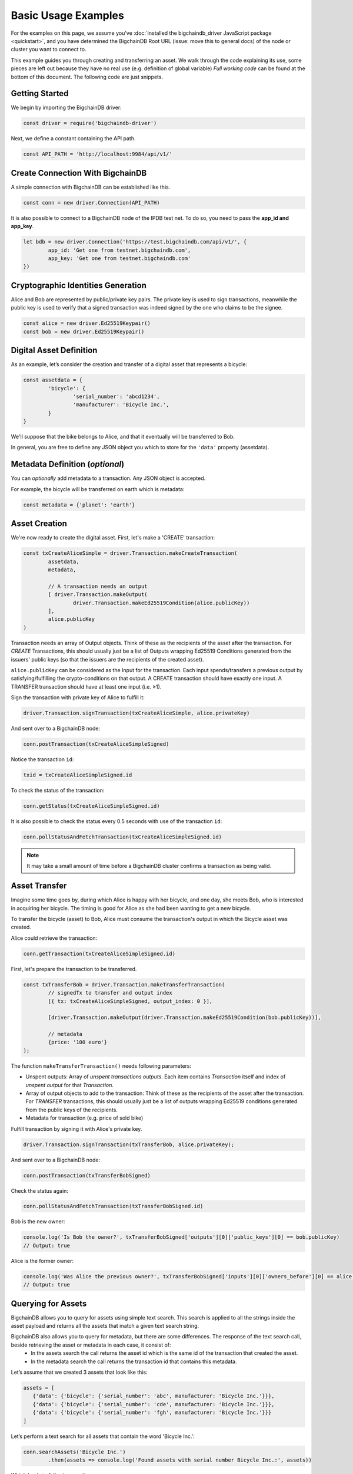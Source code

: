 ====================
Basic Usage Examples
====================

For the examples on this page, we assume you've :doc:`installed the bigchaindb_driver JavaScript package <quickstart>`,
and you have determined the BigchainDB Root URL (issue: move this to general docs)
of the node or cluster you want to connect to.

This example guides you through creating and transferring an asset.
We walk through the code explaining its use, some pieces are left out
because they have no real use (e.g. definition of global variable)
*Full working code* can be found at the bottom of this document.
The following code are just snippets.

Getting Started
---------------
We begin by importing the BigchainDB driver:

.. code-block:: js

	const driver = require('bigchaindb-driver')

Next, we define a constant containing the API path.

.. code-block:: js

	const API_PATH = 'http://localhost:9984/api/v1/'

Create Connection With BigchainDB
---------------------------------

A simple connection with BigchainDB can be established like this.

.. code-block:: js

	const conn = new driver.Connection(API_PATH)

It is also possible to connect to a BigchainDB node of the IPDB test net.
To do so, you need to pass the **app_id and app_key**.

.. code-block:: js

	let bdb = new driver.Connection('https://test.bigchaindb.com/api/v1/', {
		app_id: 'Get one from testnet.bigchaindb.com',
		app_key: 'Get one from testnet.bigchaindb.com'
	})

Cryptographic Identities Generation
-----------------------------------
Alice and Bob are represented by public/private key pairs. The private key is
used to sign transactions, meanwhile the public key is used to verify that a
signed transaction was indeed signed by the one who claims to be the signee.

.. code-block:: js

	const alice = new driver.Ed25519Keypair()
	const bob = new driver.Ed25519Keypair()

Digital Asset Definition
------------------------

As an example, let’s consider the creation and transfer of a digital asset
that represents a bicycle:

.. code-block:: js

	const assetdata = {
		'bicycle': {
			'serial_number': 'abcd1234',
			'manufacturer': 'Bicycle Inc.',
		}
	}

We'll suppose that the bike belongs to Alice, and that it eventually will be
transferred to Bob.

In general, you are free to define any JSON object you which to store for the
``'data'`` property (assetdata).

Metadata Definition (*optional*)
--------------------------------

You can `optionally` add metadata to a transaction. Any JSON object is accepted.

For example, the bicycle will be transferred on earth which is metadata:

.. code-block:: js

	const metadata = {'planet': 'earth'}

Asset Creation
--------------

We're now ready to create the digital asset. First, let's make a 'CREATE'
transaction:

.. code-block:: js

	const txCreateAliceSimple = driver.Transaction.makeCreateTransaction(
   		assetdata,
   		metadata,

		// A transaction needs an output
		[ driver.Transaction.makeOutput(
			driver.Transaction.makeEd25519Condition(alice.publicKey))
		],
		alice.publicKey
	)

Transaction needs an array of Output objects.
Think of these as the recipients of the asset after the transaction.
For `CREATE` Transactions, this should usually just be a list of
Outputs wrapping Ed25519 Conditions generated from the issuers' public
keys (so that the issuers are the recipients of the created asset).

``alice.publicKey`` can be considered as the Input for the transaction.
Each input spends/transfers a previous output by satisfying/fulfilling
the crypto-conditions on that output. A CREATE transaction should have
exactly one input. A TRANSFER transaction should have at least one input (i.e. ≥1).

Sign the transaction with private key of Alice to fulfill it:

.. code-block:: js

	driver.Transaction.signTransaction(txCreateAliceSimple, alice.privateKey)

And sent over to a BigchainDB node:

.. code-block:: js

	conn.postTransaction(txCreateAliceSimpleSigned)

Notice the transaction ``id``:

.. code-block:: js

	txid = txCreateAliceSimpleSigned.id

To check the status of the transaction:

.. code-block:: js

	conn.getStatus(txCreateAliceSimpleSigned.id)

It is also possible to check the status every 0.5 seconds
with use of the transaction ``id``:

.. code-block:: js

	conn.pollStatusAndFetchTransaction(txCreateAliceSimpleSigned.id)

.. note:: It may take a small amount of time before a BigchainDB cluster
    confirms a transaction as being valid.

Asset Transfer
--------------

Imagine some time goes by, during which Alice is happy with her bicycle, and
one day, she meets Bob, who is interested in acquiring her bicycle. The timing
is good for Alice as she had been wanting to get a new bicycle.

To transfer the bicycle (asset) to Bob, Alice must consume the transaction's output in
which the Bicycle asset was created.

Alice could retrieve the transaction:

.. code-block:: js

	conn.getTransaction(txCreateAliceSimpleSigned.id)

First, let's prepare the transaction to be transferred.

.. code-block:: js

	const txTransferBob = driver.Transaction.makeTransferTransaction(
		// signedTx to transfer and output index
		[{ tx: txCreateAliceSimpleSigned, output_index: 0 }],

		[driver.Transaction.makeOutput(driver.Transaction.makeEd25519Condition(bob.publicKey))],

		// metadata
		{price: '100 euro'}
	);

The function ``makeTransferTransaction()`` needs following parameters:

- Unspent outputs: Array of `unspent transactions outputs`. Each item contains `Transaction` itself and index of `unspent output` for that `Transaction`.
- Array of output objects to add to the transaction: Think of these as the recipients of the asset after the transaction. For `TRANSFER` transactions, this should usually just be a list of outputs wrapping Ed25519 conditions generated from the public keys of the recipients.
- Metadata for transaction (e.g. price of sold bike)

Fulfill transaction by signing it with Alice's private key.

.. code-block:: js

	driver.Transaction.signTransaction(txTransferBob, alice.privateKey);

And sent over to a BigchainDB node:

.. code-block:: js

	conn.postTransaction(txTransferBobSigned)

Check the status again:

.. code-block:: js

	conn.pollStatusAndFetchTransaction(txTransferBobSigned.id)

Bob is the new owner:

.. code-block:: js

	console.log('Is Bob the owner?', txTransferBobSigned['outputs'][0]['public_keys'][0] == bob.publicKey)
	// Output: true

Alice is the former owner:

.. code-block:: js

	console.log('Was Alice the previous owner?', txTransferBobSigned['inputs'][0]['owners_before'][0] == alice.publicKey )
	// Output: true


Querying for Assets
-------------------

BigchainDB allows you to query for assets using simple text search. This search is applied to all the strings inside the asset payload and returns all the assets that match a given text search string.

BigchainDB also allows you to query for metadata, but there are some differences. The response of the text search call, beside retrieving the asset or metadata in each case, it consist of:
 - In the assets search the call returns the asset id which is the same id of the transaction that created the asset.
 - In the metadata search the call returns the transaction id that contains this metadata.

Let’s assume that we created 3 assets that look like this:

.. code-block:: js

	assets = [
	   {'data': {'bicycle': {'serial_number': 'abc', manufacturer: 'Bicycle Inc.'}}},
	   {'data': {'bicycle': {'serial_number': 'cde', manufacturer: 'Bicycle Inc.'}}},
	   {'data': {'bicycle': {'serial_number': 'fgh', manufacturer: 'Bicycle Inc.'}}}
	]

Let’s perform a text search for all assets that contain the word 'Bicycle Inc.':

.. code-block:: js

	conn.searchAssets('Bicycle Inc.')
    		.then(assets => console.log('Found assets with serial number Bicycle Inc.:', assets))

Which leads to following result:

.. code-block:: js

	[
	   {
		'data': {'bicycle': {'serial_number': 'abc', manufacturer: 'Bicycle Inc.'}},
		'id': '7582d7a81652d0230fefb47dafc360ff09b2c2566b68f05c3a004d57e7fe7610'
	   },
	   {
		'data': {'bicycle': {'serial_number': 'cde', manufacturer: 'Bicycle Inc.'}},
		'id': 'e40f4b6ac70b9c1b3b237ec13f4174384fd4d54d36dfde25520171577c49caa4'
	   },
	   {
		'data': {'bicycle': {'serial_number': 'fgh', manufacturer: 'Bicycle Inc.'}},
		'id': '748f6c30daaf771c9020d84db9ad8ac4d1f7c8de7013db55e16f10ba090f7013'
	   }
	]


This call returns all the assets that match the string 'Bicycle Inc.', sorted by text score, as well as the asset id.


Querying for Metadata
-------------------

Similar as querying for assets, in BigchainDB you can query for metadata using simple text search.
This search is applied to all the strings inside the metadata payload and returns all the metadata payloads that match a given text search string.

Having 3 metadata objets that look like this:

.. code-block:: js

	metadata = [
	   {'state': {'price': 145, 'eur/us': '1.32'}},
	   {'state': {'price': 236, 'eur/us': '1.15'}},
	   {'state': {'price': 102, 'eur/us': '1.32'}},
	]

Let’s perform a text search for all metadata that contains the word '1.32':

.. code-block:: js

	conn.searchMetadata('1.32')
    		.then(assets => console.log('Found assets with serial number Bicycle Inc.:', assets))

Which leads to following result:

.. code-block:: js

	[
	   {
		'metadata': {'state': {'price': 145, 'eur/us': '1.32'}},
		'id': '14045a0e27ea971f8ac88762d2d74518d3a21f3f0fcd9d8a9a3b644b689cf3eb'
	   },
	   {
		'metadata': {'state': {'price': 102, 'eur/us': '1.32'}},
		'id': '6dd91f4700b3f66c55c50be009018e96f026d37f565d042d1aedfb322623d17d'
	   }
	]


This call returns all the metadata objects that match the string '1.32', sorted by text score, as well as the transaction id corresponding to each metadata object.



Recap: Asset Creation & Transfer
--------------------------------

.. code-block:: js

	const driver = require('bigchaindb-driver')

	// BigchainDB server instance or IPDB (e.g. https://test.ipdb.io/api/v1/)
	const API_PATH = 'http://localhost:9984/api/v1/'

	// Create a new keypair for Alice and Bob
	const alice = new driver.Ed25519Keypair()
	const bob = new driver.Ed25519Keypair()

	console.log('Alice: ', alice.publicKey)
	console.log('Bob: ', bob.publicKey)

	// Define the asset to store, in this example
	// we store a bicycle with its serial number and manufacturer
	const assetdata = {
		'bicycle': {
			'serial_number': 'cde',
			'manufacturer': 'Bicycle Inc.',
		}
	}

	// Metadata contains information about the transaction itself
	// (can be `null` if not needed)
	// E.g. the bicycle is fabricated on earth
	const metadata = {'planet': 'earth'}

	// Construct a transaction payload
	const txCreateAliceSimple = driver.Transaction.makeCreateTransaction(
		assetdata,
		metadata,

		// A transaction needs an output
		[ driver.Transaction.makeOutput(
				driver.Transaction.makeEd25519Condition(alice.publicKey))
		],
		alice.publicKey
	)

	// Sign the transaction with private keys of Alice to fulfill it
	const txCreateAliceSimpleSigned = driver.Transaction.signTransaction(txCreateAliceSimple, alice.privateKey)

	// Send the transaction off to BigchainDB
	const conn = new driver.Connection(API_PATH)

	conn.postTransaction(txCreateAliceSimpleSigned)
		// Check status of transaction every 0.5 seconds until fulfilled
		.then(() => conn.pollStatusAndFetchTransaction(txCreateAliceSimpleSigned.id))
		.then(retrievedTx => console.log('Transaction', retrievedTx.id, 'successfully posted.'))
		// Check status after transaction has completed (result: { 'status': 'valid' })
		// If you check the status of a transaction to fast without polling,
		// It returns that the transaction is waiting in the 'backlog'
		.then(() => conn.getStatus(txCreateAliceSimpleSigned.id))
		.then(status => console.log('Retrieved status method 2: ', status))

		// Transfer bicycle to Bob
		.then(() => {
			const txTransferBob = driver.Transaction.makeTransferTransaction(
				// signedTx to transfer and output index
				[{ tx: txCreateAliceSimpleSigned, output_index: 0 }],
				[driver.Transaction.makeOutput(driver.Transaction.makeEd25519Condition(bob.publicKey))],
				// metadata
				{price: '100 euro'}
			)

			// Sign with alice's private key
			let txTransferBobSigned = driver.Transaction.signTransaction(txTransferBob, alice.privateKey)
			console.log('Posting signed transaction: ', txTransferBobSigned)

			// Post and poll status
			return conn.postTransaction(txTransferBobSigned)
		})
		.then(res => {
			console.log('Response from BDB server:', res)
			return conn.pollStatusAndFetchTransaction(res.id)
		})
		.then(tx => {
			console.log('Is Bob the owner?', tx['outputs'][0]['public_keys'][0] == bob.publicKey)
			console.log('Was Alice the previous owner?', tx['inputs'][0]['owners_before'][0] == alice.publicKey )
		})
		// Search for asset based on the serial number of the bicycle
		.then(() => conn.searchAssets('Bicycle Inc.'))
		.then(assets => console.log('Found assets with serial number Bicycle Inc.:', assets))


Ed25519Keypair Seed Functionality
---------------------------------

BigchainDB JavaScript driver allows you to create a keypair based on a seed.
The constructor accepts a 32 byte seed. One of the ways to create a seed from
a string (e.g. a passphrase) is the one used by ``bip39``, specifically the function ``mnemonicToSeed``.

Install bip39 with npm: ``npm install bip39``

Next, require ``bip39`` in your file like this: ``var bip39 = require('bip39')``

At last, we can create the keypair based on a string. The function will transform the string to a byte array.
As our constructor ``Ed25519Keypair()`` only accepts a seed of 32 bytes, we slice the first 32 bytes: ``slice(0,32)``.

.. code-block:: js

	var keypair = new driver.Ed25519Keypair(bip39.mnemonicToSeed("yourString").slice(0, 32))

You can use the ``Ed25519Keypair()`` constructor as well without seed.

.. code-block:: js

	var keypair = new driver.Ed25519Keypair()



Websocket Event Stream API Usage
--------------------------------

The Event Stream API enables new ways to interact with BigchainDB, making it possible for your application to subscribe to all newly–confirmed transactions that are happening in the system.
Below piece of code can be opened in your web browser. It will connect to your websocket (change it at ``var wsUri``). This web page will display all validated transactions.

.. code-block:: html

	<!DOCTYPE html>
	<meta charset="utf-8" />
	<title>WebSocket BigchainDB</title>

	<!-- Latest compiled and minified CSS -->
	<link rel="stylesheet" href="https://maxcdn.bootstrapcdn.com/bootstrap/3.3.7/css/bootstrap.min.css">

	<!-- jQuery library -->
	<script src="https://ajax.googleapis.com/ajax/libs/jquery/3.2.1/jquery.min.js"></script>

	<!-- Latest compiled JavaScript -->
	<script src="https://maxcdn.bootstrapcdn.com/bootstrap/3.3.7/js/bootstrap.min.js"></script>

	<!-- Websocket Script -->
	<script language="javascript" type="text/javascript">

	var wsUri = "ws://localhost:9985/api/v1/streams/valid_transactions";
	var output;
	var alertbox;

	function init()
	{
		output = document.getElementById("output");
		alertbox = document.getElementById("alert-box");
		setWebSocket();
	}

	function setWebSocket()
	{
		websocket = new WebSocket(wsUri);
		websocket.onopen = function(evt) { onOpen(evt) };
		websocket.onclose = function(evt) { onClose(evt) };
		websocket.onmessage = function(evt) { onMessage(evt) };
		websocket.onerror = function(evt) { onError(evt) };
	}

	function onOpen(evt)
	{
		writeAlertMessage("CONNECTED");
	}

	function onClose(evt)
	{
		writeAlertMessage("DISCONNECTED");
	}

	function onMessage(evt)
	{
		writeToScreen('<a href="#" class="list-group-item"><h4 class="list-group-item-heading">Valid Transaction</h4><p class="list-group-item-text">' + evt.data + '</p></a>');
	}

	function onError(evt)
	{
		writeToScreen('<span style="color: red;">ERROR:</span> ' + evt.data);
	}

	function closeConnection(evt)
	{
		websocket.close()
	}

	function writeToScreen(message)
	{
		var pre = document.createElement("p");
		pre.style.wordWrap = "break-word";
		pre.innerHTML = message;
		output.appendChild(pre);
	}

	function writeAlertMessage(message)
	{
		var alert = document.createElement("div");
		alert.className = "alert alert-success";
		alert.setAttribute("role", "alert");
		alert.innerHTML = message;
		alertbox.appendChild(alert);
	}

	/* Initialize websocket and attach all events */
	window.addEventListener("load", init, false);

	/* Event called on closing browser or refreshing page to close connection */
	window.addEventListener("beforeunload", closeConnection, false);

	</script>

	<!-- HTML Template -->
	<div class="container">
		<h2>WebSocket API Stream Valid Transactions BigchainDB</h2>

		<!-- Box for displaying all alerts -->
		<div id="alert-box"></div>

		<!-- Div for attachting all outputs -->
		<div id="output" class="list-group"></div>
	</div>


Besides that, a NodeJs version has been created to display the validated transactions.
All transactions are printed to the console. To use this piece of code, you will need the ``ws`` (WebSocket package) through npm: ``npm install --save ws``.

.. code-block:: js

	const WebSocket = require('ws')

	const ws = new WebSocket('ws://localhost:9985/api/v1/streams/valid_transactions')

	ws.on('open', () => {
		console.log("CONNECTED")
	});

	ws.on('message', (data) => {
		let json = JSON.parse(data)
		console.log("\nTransactionId: ", json.transaction_id)
		console.log("AssetId: ", json.asset_id)
		console.log("BlockId: ", json.block_id)
	});


Difference unspent and spent output
-----------------------------------
An unspent output is simply an output of a transaction which isn't yet an input of another transaction.
So, if we transfer an asset, the output becomes spent, because it becomes the input of the transfer transaction.
The transfer transactions its output becomes unspent now until he transfers the asset again to somebody else.

We will demonstrate this with a piece of code where we transfer a bicycle from Alice to Bob,
and further we transfer it from Bob to Chris. Expectations:

* Output for Alice is spent
* Output for Bob is spent
* Output for Chris is unspent (he is the last person in transaction chain)

.. code-block:: js

	const driver = require('bigchaindb-driver')
	const API_PATH = 'http://localhost:9984/api/v1/'
	const conn = new driver.Connection(API_PATH)

	const alice = new driver.Ed25519Keypair()
	const bob = new driver.Ed25519Keypair()
	const chris = new driver.Ed25519Keypair()

	console.log('Alice: ', alice.publicKey)
	console.log('Bob: ', bob.publicKey)
	console.log('Chris: ', chris.publicKey)

	// Define the asset to store, in this example
	// we store a bicycle with its serial number and manufacturer
	assetdata = {
		'bicycle': {
			'serial_number': 'cde',
			'manufacturer': 'Bicycle Inc.',
		}
	}

	var txTransferBobSigned;

	// Construct a transaction payload
	const txCreateAliceSimple = driver.Transaction.makeCreateTransaction(
		assetdata,
		{'meta': 'meta'},
		// A transaction needs an output
		[ driver.Transaction.makeOutput(
				driver.Transaction.makeEd25519Condition(alice.publicKey))
		],
		alice.publicKey
	)

	// Sign the transaction with private keys of Alice to fulfill it
	const txCreateAliceSimpleSigned = driver.Transaction.signTransaction(txCreateAliceSimple, alice.privateKey)
	console.log('\n\nPosting signed create transaction for Alice:\n', txCreateAliceSimpleSigned)

	conn.postTransaction(txCreateAliceSimpleSigned)
		// Check status of transaction every 0.5 seconds until fulfilled
		.then(() => conn.pollStatusAndFetchTransaction(txCreateAliceSimpleSigned.id))

		// Transfer bicycle from Alice to Bob
		.then(() => {
			const txTransferBob = driver.Transaction.makeTransferTransaction(
				[{ tx: txCreateAliceSimpleSigned, output_index: 0 }],
				[driver.Transaction.makeOutput(driver.Transaction.makeEd25519Condition(bob.publicKey))],
				{'newOwner': 'Bob'}
			)

			// Sign with alice's private key
			txTransferBobSigned = driver.Transaction.signTransaction(txTransferBob, alice.privateKey)
			console.log('\n\nPosting signed transaction to Bob:\n', txTransferBobSigned)

			// Post and poll status
			return conn.postTransaction(txTransferBobSigned)
		})
		.then(res => conn.pollStatusAndFetchTransaction(res.id))

		// Second transfer of bicycle from Bob to Chris
		.then(tx => {
			const txTransferChris = driver.Transaction.makeTransferTransaction(
				[{ tx: txTransferBobSigned, output_index: 0 }],
				[driver.Transaction.makeOutput(driver.Transaction.makeEd25519Condition(chris.publicKey))],
				{'newOwner': 'Chris'}
			)

			// Sign with bob's private key
			let txTransferChrisSigned = driver.Transaction.signTransaction(txTransferChris, bob.privateKey)
			console.log('\n\nPosting signed transaction to Chris:\n', txTransferChrisSigned)

			// Post and poll status
			return conn.postTransaction(txTransferChrisSigned)
		})
		.then(res => conn.pollStatusAndFetchTransaction(res.id))
		.then(() => conn.listOutputs(alice.publicKey, true))
		.then(listSpentOutputs => {
			console.log("\nSpent outputs for Alice: ", listSpentOutputs.length) // Spent outputs: 1
			return conn.listOutputs(alice.publicKey, false)
		})
		.then(listUnspentOutputs => {
			console.log("Unspent outputs for Alice: ", listUnspentOutputs.length) // Unspent outputs: 0
			return conn.listOutputs(bob.publicKey, true)
		})
		.then(listSpentOutputs => {
			console.log("\nSpent outputs for Bob: ", listSpentOutputs.length) // Spent outputs: 1
			return conn.listOutputs(bob.publicKey, false)
		})
		.then(listUnspentOutputs => {
			console.log("Unspent outputs for Bob: ", listUnspentOutputs.length) // Unspent outputs: 0
			return conn.listOutputs(chris.publicKey, true)
		})
		.then(listSpentOutputs => {
			console.log("\nSpent outputs for Chris: ", listSpentOutputs.length) // Spent outputs: 0
			return conn.listOutputs(chris.publicKey, false)
		})
		.then(listUnspentOutputs => {
			console.log("Unspent outputs for Chris: ", listUnspentOutputs.length) // Unspent outputs: 1
		})
		.catch(res => {console.log(res)})

Output of above code looks like this. As you can see, Chris has no spent output, but one unspent output.

.. code-block:: js

	Spent outputs for Alice:  1
	Unspent outputs for Alice:  0

	Spent outputs for Bob:  1
	Unspent outputs for Bob:  0

	Spent outputs for Chris:  0
	Unspent outputs for Chris:  1

Divisible Assets
----------------

All assets in BigchainDB become implicitly divisible if a transaction contains more than one of that asset (we’ll see how this happens shortly).

Let's assume we have created a token to pay each other for small transactions like a beer or some food between friends.

.. code-block:: js

	const token = {
		'value': '1 euro'
	}

Let's create the asset. Note that we give an extra parameter to the ``makeOutput()`` function.
We give it the parameter ``'4'`` to indicate that we want to create 4 tokens.
**Pay attention to give the function a String instead of a plain Number.**

.. code-block:: js

	const txCreateAliceDivisible = driver.Transaction.makeCreateTransaction(
		token,
		{metaDataMessage: 'I am specific to this create transaction'},
		[driver.Transaction.makeOutput(driver.Transaction.makeEd25519Condition(alice.publicKey), '4')],
		alice.publicKey
	)

Alice goes dining at Bob and Carly. She decides to give a small fee to Bob and Carly.
Alice decides to issue 4 tokens as a payment for her food: one to Bob, two to Carly and one to herself.
Why one to herself? If you decide to fulfill an output, you have to spend all tokens.
So if you want to keep one token for yourself, you have to transfer it to yourself.
As you can see, we fulfill the first output of the create transaction (it's 0 because we start counting from 0).
This gives us 4 tokens to transfer.

.. code-block:: js

	const txTransferDivisible = driver.Transaction.makeTransferTransaction(
		[{ tx: txCreateAliceDivisibleSigned, output_index: 0 }],
		[
			driver.Transaction.makeOutput(driver.Transaction.makeEd25519Condition(carly.publicKey), '2'),
			driver.Transaction.makeOutput(driver.Transaction.makeEd25519Condition(bob.publicKey), '1'),
			driver.Transaction.makeOutput(driver.Transaction.makeEd25519Condition(alice.publicKey), '1')
		],
		{
			metaDataMessage: 'I am specific to this transfer transaction'
		}
	);

To make the use of the last parameter of ``makeTransferTransaction()`` function more clear, we will do another transfer.
We will fulfill the first and second output of the create transaction (0, 1) because Carly and Bob decide to redistribute some money.

* Output 0 represents 2 tokens for Carly
* Output 1 represents 1 token for Bob

This gives us 3 tokens to redistribute. I want to give 1 token to Carly and 2 tokens Alice.

.. code-block:: js
	const txTransferDivisibleInputs = driver.Transaction.makeTransferTransaction(
		[{ tx: txTransferDivisibleSigned, output_index: 0 }, { tx: txTransferDivisibleSigned, output_index: 1 }],
		[
			driver.Transaction.makeOutput(driver.Transaction.makeEd25519Condition(carly.publicKey), '1'),
			driver.Transaction.makeOutput(driver.Transaction.makeEd25519Condition(alice.publicKey), '2')
		],
		{
			metaDataMessage: 'I am specific to this transfer transaction'
		}
	);

Because we want to fulfill two outputs (Carly and Bob), we have to sign the transfer transaction in the same order:

.. code-block:: js

	const txTransferDivisibleInputsSigned = driver.Transaction.signTransaction(
		txTransferDivisibleInputs,
		carly.privateKey, bob.privateKey)

Here is a better overview of the flow of the tokens.

+-----------+------------+-----------------+
| **Owner** | **Amount** | **Transaction** |
+===========+============+=================+
| ``Alice`` |   4        | ``CREATE``      |
+-----------+------------+-----------------+
| ``Alice`` |   1        | ``TRANSFER 1``  |
+-----------+------------+-----------------+
| ``Bob``   |   1        | ``TRANSFER 1``  |
+-----------+------------+-----------------+
| ``Carly`` |   2        | ``TRANSFER 1``  |
+-----------+------------+-----------------+
| ``Alice`` |   3        | ``TRANSFER 2``  |
+-----------+------------+-----------------+
| ``Bob``   |   0        | ``TRANSFER 2``  |
+-----------+------------+-----------------+
| ``Carly`` |   1        | ``TRANSFER 2``  |
+-----------+------------+-----------------+


.. TODO:
.. - Add lexer: https://stackoverflow.com/questions/4259105/which-sphinx-code-block-language-to-use-for-json
.. - Add divisible assets example
.. - Add more readable code with promises possibly.
